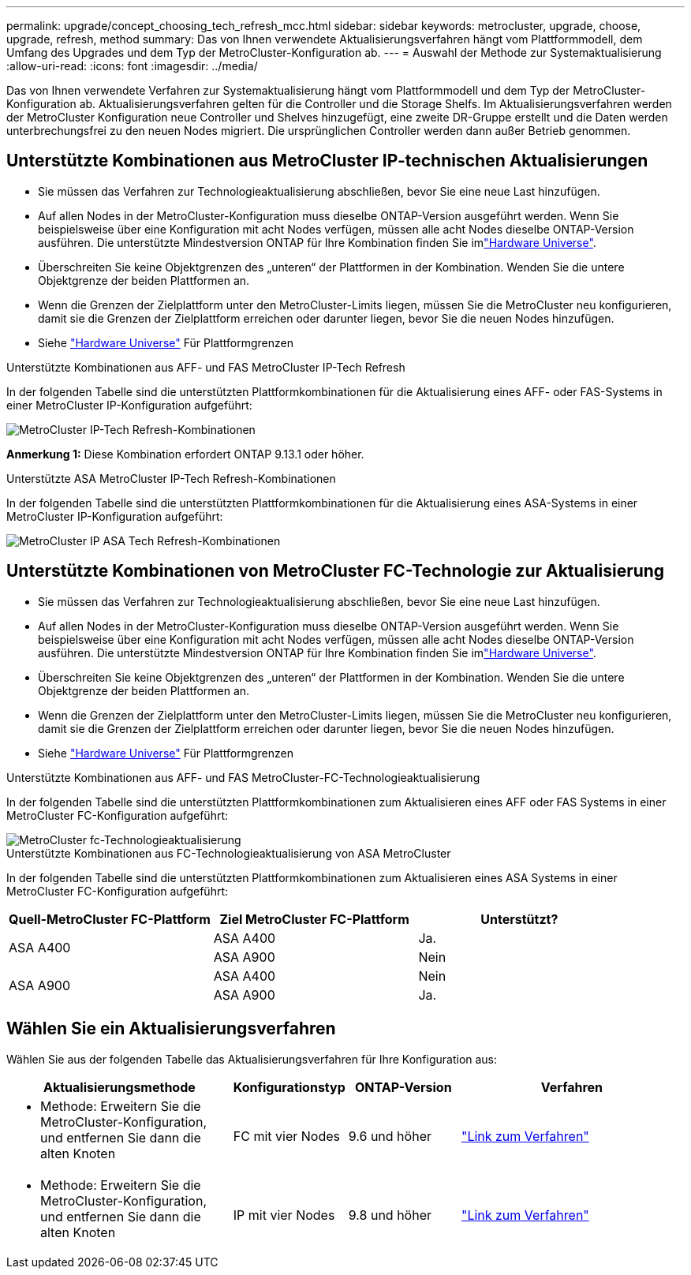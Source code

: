---
permalink: upgrade/concept_choosing_tech_refresh_mcc.html 
sidebar: sidebar 
keywords: metrocluster, upgrade, choose, upgrade, refresh, method 
summary: Das von Ihnen verwendete Aktualisierungsverfahren hängt vom Plattformmodell, dem Umfang des Upgrades und dem Typ der MetroCluster-Konfiguration ab. 
---
= Auswahl der Methode zur Systemaktualisierung
:allow-uri-read: 
:icons: font
:imagesdir: ../media/


[role="lead"]
Das von Ihnen verwendete Verfahren zur Systemaktualisierung hängt vom Plattformmodell und dem Typ der MetroCluster-Konfiguration ab. Aktualisierungsverfahren gelten für die Controller und die Storage Shelfs. Im Aktualisierungsverfahren werden der MetroCluster Konfiguration neue Controller und Shelves hinzugefügt, eine zweite DR-Gruppe erstellt und die Daten werden unterbrechungsfrei zu den neuen Nodes migriert. Die ursprünglichen Controller werden dann außer Betrieb genommen.



== Unterstützte Kombinationen aus MetroCluster IP-technischen Aktualisierungen

* Sie müssen das Verfahren zur Technologieaktualisierung abschließen, bevor Sie eine neue Last hinzufügen.
* Auf allen Nodes in der MetroCluster-Konfiguration muss dieselbe ONTAP-Version ausgeführt werden. Wenn Sie beispielsweise über eine Konfiguration mit acht Nodes verfügen, müssen alle acht Nodes dieselbe ONTAP-Version ausführen. Die unterstützte Mindestversion ONTAP für Ihre Kombination finden Sie imlink:https://hwu.netapp.com["Hardware Universe"^].
* Überschreiten Sie keine Objektgrenzen des „unteren“ der Plattformen in der Kombination. Wenden Sie die untere Objektgrenze der beiden Plattformen an.
* Wenn die Grenzen der Zielplattform unter den MetroCluster-Limits liegen, müssen Sie die MetroCluster neu konfigurieren, damit sie die Grenzen der Zielplattform erreichen oder darunter liegen, bevor Sie die neuen Nodes hinzufügen.
* Siehe link:https://hwu.netapp.com["Hardware Universe"^] Für Plattformgrenzen


.Unterstützte Kombinationen aus AFF- und FAS MetroCluster IP-Tech Refresh
In der folgenden Tabelle sind die unterstützten Plattformkombinationen für die Aktualisierung eines AFF- oder FAS-Systems in einer MetroCluster IP-Konfiguration aufgeführt:

image::../media/mcc-ip-techrefresh-comb-9161.png[MetroCluster IP-Tech Refresh-Kombinationen]

*Anmerkung 1:* Diese Kombination erfordert ONTAP 9.13.1 oder höher.

.Unterstützte ASA MetroCluster IP-Tech Refresh-Kombinationen
In der folgenden Tabelle sind die unterstützten Plattformkombinationen für die Aktualisierung eines ASA-Systems in einer MetroCluster IP-Konfiguration aufgeführt:

image::../media/mcc-ip-techrefresh-asa-9161.png[MetroCluster IP ASA Tech Refresh-Kombinationen]



== Unterstützte Kombinationen von MetroCluster FC-Technologie zur Aktualisierung

* Sie müssen das Verfahren zur Technologieaktualisierung abschließen, bevor Sie eine neue Last hinzufügen.
* Auf allen Nodes in der MetroCluster-Konfiguration muss dieselbe ONTAP-Version ausgeführt werden. Wenn Sie beispielsweise über eine Konfiguration mit acht Nodes verfügen, müssen alle acht Nodes dieselbe ONTAP-Version ausführen. Die unterstützte Mindestversion ONTAP für Ihre Kombination finden Sie imlink:https://hwu.netapp.com["Hardware Universe"^].
* Überschreiten Sie keine Objektgrenzen des „unteren“ der Plattformen in der Kombination. Wenden Sie die untere Objektgrenze der beiden Plattformen an.
* Wenn die Grenzen der Zielplattform unter den MetroCluster-Limits liegen, müssen Sie die MetroCluster neu konfigurieren, damit sie die Grenzen der Zielplattform erreichen oder darunter liegen, bevor Sie die neuen Nodes hinzufügen.
* Siehe link:https://hwu.netapp.com["Hardware Universe"^] Für Plattformgrenzen


.Unterstützte Kombinationen aus AFF- und FAS MetroCluster-FC-Technologieaktualisierung
In der folgenden Tabelle sind die unterstützten Plattformkombinationen zum Aktualisieren eines AFF oder FAS Systems in einer MetroCluster FC-Konfiguration aufgeführt:

image::../media/metrocluster_fc_tech_refresh.png[MetroCluster fc-Technologieaktualisierung]

.Unterstützte Kombinationen aus FC-Technologieaktualisierung von ASA MetroCluster
In der folgenden Tabelle sind die unterstützten Plattformkombinationen zum Aktualisieren eines ASA Systems in einer MetroCluster FC-Konfiguration aufgeführt:

[cols="3*"]
|===
| Quell-MetroCluster FC-Plattform | Ziel MetroCluster FC-Plattform | Unterstützt? 


.2+| ASA A400 | ASA A400 | Ja. 


| ASA A900 | Nein 


.2+| ASA A900 | ASA A400 | Nein 


| ASA A900 | Ja. 
|===


== Wählen Sie ein Aktualisierungsverfahren

Wählen Sie aus der folgenden Tabelle das Aktualisierungsverfahren für Ihre Konfiguration aus:

[cols="2,1,1,2"]
|===
| Aktualisierungsmethode | Konfigurationstyp | ONTAP-Version | Verfahren 


 a| 
* Methode: Erweitern Sie die MetroCluster-Konfiguration, und entfernen Sie dann die alten Knoten

 a| 
FC mit vier Nodes
 a| 
9.6 und höher
 a| 
link:task_refresh_4n_mcc_fc.html["Link zum Verfahren"]



 a| 
* Methode: Erweitern Sie die MetroCluster-Konfiguration, und entfernen Sie dann die alten Knoten

 a| 
IP mit vier Nodes
 a| 
9.8 und höher
 a| 
link:task_refresh_4n_mcc_ip.html["Link zum Verfahren"]

|===